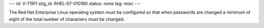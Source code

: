 ---
id: V-71911
stig_id: RHEL-07-010160
status: none
tag: misc
---

The Red Hat Enterprise Linux operating system must be configured so that when passwords are changed a minimum of eight of the total number of characters must be changed.
